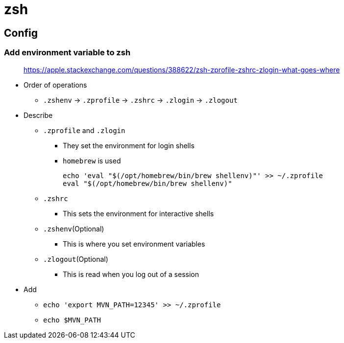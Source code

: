 = zsh

== Config

=== Add environment variable to zsh

____
https://apple.stackexchange.com/questions/388622/zsh-zprofile-zshrc-zlogin-what-goes-where
____

* Order of operations
** `.zshenv` \-> `.zprofile` \-> `.zshrc` \-> `.zlogin` \-> `.zlogout`
* Describe
** `.zprofile` and `.zlogin`
*** They set the environment for login shells
*** `homebrew` is used
+
[source,bash]
----
echo 'eval "$(/opt/homebrew/bin/brew shellenv)"' >> ~/.zprofile
eval "$(/opt/homebrew/bin/brew shellenv)"
----
** `.zshrc`
*** This sets the environment for interactive shells
** `.zshenv`(Optional)
*** This is where you set environment variables
** `.zlogout`(Optional)
*** This is read when you log out of a session
* Add
** `echo 'export MVN_PATH=12345' >> ~/.zprofile`
** `echo $MVN_PATH`

